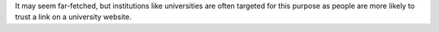 It may seem far-fetched, but institutions like universities are often targeted for this purpose
as people are more likely to trust a link on a university website.
